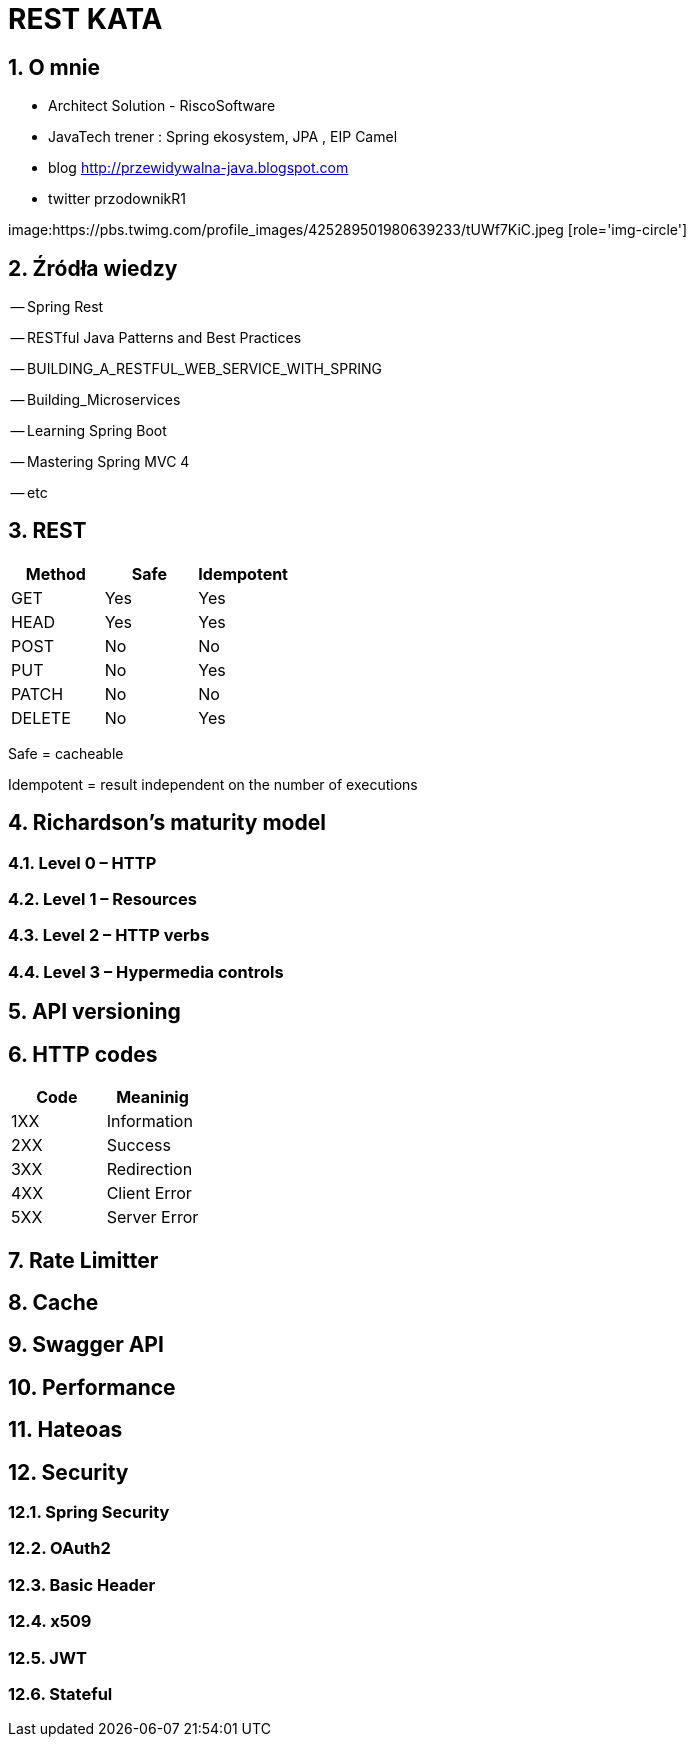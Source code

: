= REST KATA
:numbered:
:icons: font
:pagenums:
:imagesdir: img
:iconsdir: ./icons
:stylesdir: ./styles
:scriptsdir: ./js

:image-link: https://pbs.twimg.com/profile_images/425289501980639233/tUWf7KiC.jpeg
ifndef::sourcedir[:sourcedir: ./src/main/java/]
ifndef::resourcedir[:resourcedir: ./src/main/resources/]
ifndef::imgsdir[:imgsdir: ./../img]
:source-highlighter: coderay


== O mnie
* Architect Solution - RiscoSoftware 
* JavaTech trener : Spring ekosystem, JPA , EIP Camel 
* blog link:http://przewidywalna-java.blogspot.com[]
* twitter przodownikR1

image:{image-link} [role='img-circle']



== Źródła wiedzy 

-- Spring Rest

-- RESTful Java Patterns and Best Practices

-- BUILDING_A_RESTFUL_WEB_SERVICE_WITH_SPRING

-- Building_Microservices

-- Learning Spring Boot 

-- Mastering Spring MVC 4 

-- etc



== REST



[options="header,footer"]
|=======================
Method|	Safe    |	Idempotent  
|GET	   |   Yes	    |  Yes
|HEAD	   |   Yes	    |  Yes
|POST	   |   No	    |  No
|PUT	   |   No	    |  Yes
|PATCH	   |   No	    |  No
|DELETE	   |   No	    |  Yes

|=======================

Safe = cacheable

Idempotent = result independent on the number of executions
 


== Richardson's maturity model

=== Level 0 – HTTP

=== Level 1 – Resources

=== Level 2 – HTTP verbs

=== Level 3 – Hypermedia controls

== API versioning

== HTTP codes

[options="header,footer"]
|=======================
Code       |  Meaninig
|1XX	   |Information
|2XX	   |Success
|3XX	   |Redirection
|4XX	   |Client Error
|5XX	   |Server Error
|=======================

== Rate Limitter

== Cache

== Swagger API

== Performance

== Hateoas

== Security

=== Spring Security

=== OAuth2

=== Basic Header

=== x509

=== JWT

=== Stateful

 



 



